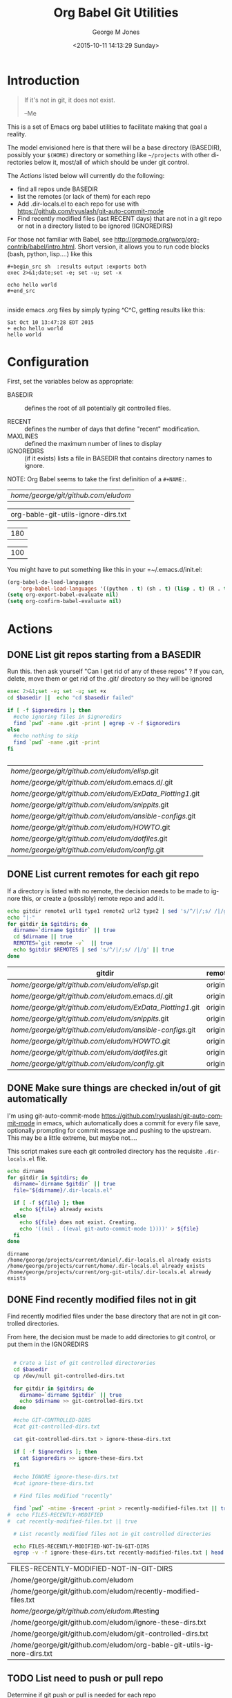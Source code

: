 #+OPTIONS: ':nil *:t -:t ::t <:t H:3 \n:nil ^:nil arch:headline
#+OPTIONS: author:t c:nil creator:nil d:(not "LOGBOOK") date:t e:t
#+OPTIONS: email:nil f:t inline:t num:2 p:nil pri:nil prop:nil
#+OPTIONS: stat:t tags:t tasks:t tex:t timestamp:t title:t toc:2
#+OPTIONS: todo:t |:t
#+TITLE: Org Babel Git Utilities
#+DATE: <2015-10-11 14:13:29 Sunday>
#+AUTHOR: George M Jones
#+EMAIL: gmj@pobox.com
#+LANGUAGE: en
#+SELECT_TAGS: export
#+EXCLUDE_TAGS: noexport
#+CREATOR: Emacs 25.0.50.1 (Org mode 8.3beta)

* Introduction

#+begin_quote
If it's not in git, it does not exist.

--Me
#+end_quote

This is a set of Emacs org babel utilities to facilitate making that
goal a reality.

The model envisioned here is that there will be a base directory
(BASEDIR), possibly your =$(HOME)= directory or something like
=~/projects= with other directories below it, most/all of which should
be under git control.

The [[*Actions][Actions]] listed below will currently do the following:

- find all repos unde BASEDIR
- list the remotes (or lack of them) for each repo
- Add .dir-locals.el to each repo for use with https://github.com/ryuslash/git-auto-commit-mode
- Find recently modified files (last RECENT days) that are not in a
  git repo or not in a directory listed to be ignored (IGNOREDIRS)

For those not familiar with Babel, see
http://orgmode.org/worg/org-contrib/babel/intro.html.  Short version,
it allows you to run code blocks (bash, python, lisp....) like this

#+begin_example
#+begin_src sh  :results output :exports both
exec 2>&1;date;set -e; set -u; set -x

echo hello world
#+end_src

#+end_example

#+begin_src sh  :results output :exports results
exec 2>&1;date;set -e; set -u; set -x

echo hello world
#+end_src

inside emacs .org files by simply typing ^C^C, getting results like this:

#+RESULTS:
: Sat Oct 10 13:47:28 EDT 2015
: + echo hello world
: hello world

* Configuration
  First, set the variables below as appropriate:

  - BASEDIR :: defines the root of all potentially git controlled
       files.
       
  - RECENT :: defines the number of days that define "recent"
        modification. 
  - MAXLINES :: defined the maximum number of lines to display   
  - IGNOREDIRS :: (if it exists) lists a file in BASEDIR that
        contains   directory names to ignore.

  NOTE: Org Babel seems to take the first definition of a =#+NAME:=.     

    #+NAME: BASEDIR
    | /home/george/git/github.com/eludom/   |
    #+NAME: IGNOREDIRS
    | org-bable-git-utils-ignore-dirs.txt |

    #+NAME: RECENT
    | 180 |

    #+NAME: MAXLINES
    | 100 |


You might have to put something like this in your =~/.emacs.d/init.el:

#+begin_src  lisp
(org-babel-do-load-languages
    'org-babel-load-languages '((python . t) (sh . t) (lisp . t) (R . t) (ditaa . t)))
(setq org-export-babel-evaluate nil)
(setq org-confirm-babel-evaluate nil)
#+end_src

* Actions
** DONE List git repos starting from a BASEDIR

   Run this. then ask yourself "Can I get rid of any of
   these repos" ?  If you can, delete, move them or get rid of the
   .git/ directory so they will be ignored

 #+name: GIT-DIRS
 #+begin_src sh  :results table :exports both :var basedir=BASEDIR :var ignoredirs=IGNOREDIRS
 exec 2>&1;set -e; set -u; set +x
 cd $basedir ||  echo "cd $basedir failed"

 if [ -f $ignoredirs ]; then
   #echo ignoring files in $ignoredirs
   find `pwd` -name .git -print | egrep -v -f $ignoredirs
 else
   #echo nothing to skip
   find `pwd` -name .git -print 
 fi
   

 #+end_src

 #+RESULTS: GIT-DIRS
 | /home/george/git/github.com/eludom/elisp/.git            |
 | /home/george/git/github.com/eludom/.emacs.d/.git         |
 | /home/george/git/github.com/eludom/ExData_Plotting1/.git |
 | /home/george/git/github.com/eludom/snippits/.git         |
 | /home/george/git/github.com/eludom/ansible-configs/.git  |
 | /home/george/git/github.com/eludom/HOWTO/.git            |
 | /home/george/git/github.com/eludom/dotfiles/.git         |
 | /home/george/git/github.com/eludom/config/.git           |

** DONE List current remotes for each git repo

   If a directory is listed with no remote, the decision needs to be
   made to ignore this, or create a (possibly) remote repo and add
   it.

 #+name: git-files-and-repos
 #+begin_src sh   :exports both  :var gitdirs=GIT-DIRS :results verbatim drawer
 echo gitdir remote1 url1 type1 remote2 url2 type2 | sed 's/^/|/;s/ /|/g'
 echo "|-"
 for gitdir in $gitdirs; do
   dirname=`dirname $gitdir` || true
   cd $dirname || true
   REMOTES=`git remote -v`  || true
   echo $gitdir $REMOTES | sed 's/^/|/;s/ /|/g' || true
 done
 #+end_src

 #+RESULTS: git-files-and-repos
 :RESULTS:
 | gitdir                                                   | remote1 | url1                                           | type1   | remote2 | url2                                           | type2  |
 |----------------------------------------------------------+---------+------------------------------------------------+---------+---------+------------------------------------------------+--------|
 | /home/george/git/github.com/eludom/elisp/.git            | origin  | git@github-as-eludom:eludom/elisp.git          | (fetch) | origin  | git@github-as-eludom:eludom/elisp.git          | (push) |
 | /home/george/git/github.com/eludom/.emacs.d/.git         | origin  | git@github-as-eludom:eludom/.emacs.d.git       | (fetch) | origin  | git@github-as-eludom:eludom/.emacs.d.git       | (push) |
 | /home/george/git/github.com/eludom/ExData_Plotting1/.git | origin  | https://github.com/eludom/ExData_Plotting1.git | (fetch) | origin  | https://github.com/eludom/ExData_Plotting1.git | (push) |
 | /home/george/git/github.com/eludom/snippits/.git         | origin  | git@github.com:eludom/snippits.git             | (fetch) | origin  | git@github.com:eludom/snippits.git             | (push) |
 | /home/george/git/github.com/eludom/ansible-configs/.git  | origin  | git@github.com:eludom/ansible-configs.git      | (fetch) | origin  | git@github.com:eludom/ansible-configs.git      | (push) |
 | /home/george/git/github.com/eludom/HOWTO/.git            | origin  | git@github-as-eludom:eludom/HOWTO.git          | (fetch) | origin  | git@github-as-eludom:eludom/HOWTO.git          | (push) |
 | /home/george/git/github.com/eludom/dotfiles/.git         | origin  | git@github-as-eludom:eludom/dotfiles.git       | (fetch) | origin  | git@github-as-eludom:eludom/dotfiles.git       | (push) |
 | /home/george/git/github.com/eludom/config/.git           | origin  | git@github.com:eludom/config.git               | (fetch) | origin  | git@github.com:eludom/config.git               | (push) |
 :END:

** DONE Make sure things are checked in/out of git automatically

   I'm using git-auto-commit-mode
   https://github.com/ryuslash/git-auto-commit-mode in emacs, which
   automatically does a commit for every file save, optionally
   prompting for commit message and pushing to the  upstream.  This
   may be a little extreme, but maybe not....

   This script makes sure each git controlled directory has the
   requisite =.dir-locals.el= file.
    
 #+name: git-autocommit-setup
 #+begin_src sh  :results output :exports both  :var gitdirs=GIT-DIRS
 echo dirname 
 for gitdir in $gitdirs; do
   dirname=`dirname $gitdir` || true
   file="${dirname}/.dir-locals.el"

   if [ -f ${file} ]; then
     echo ${file} already exists
   else
     echo ${file} does not exist. Creating.
     echo '((nil . ((eval git-auto-commit-mode 1))))' > ${file}
   fi
 done
 #+end_src

 #+RESULTS: git-autocommit-setup
 : dirname
 : /home/george/projects/current/daniel/.dir-locals.el already exists
 : /home/george/projects/current/home/.dir-locals.el already exists
 : /home/george/projects/current/org-git-utils/.dir-locals.el already exists

** DONE Find recently modified files not in git

    Find recently modified files under the base directory that are not
    in git controlled directories.

    From here, the decision must be made to add directories to git
    control, or put them in the IGNOREDIRS

  #+name: find-recently-modified-files-not-in-git
  #+begin_src sh  :results table :exports both  :var gitdirs=GIT-DIRS :var basedir=BASEDIR :var recent=RECENT :var maxlines=MAXLINES :var ignoredirs=IGNOREDIRS

  # Crate a list of git controlled directorories
  cd $basedir
  cp /dev/null git-controlled-dirs.txt

  for gitdir in $gitdirs; do
    dirname=`dirname $gitdir` || true
    echo $dirname >> git-controlled-dirs.txt
  done

  #echo GIT-CONTROLLED-DIRS
  #cat git-controlled-dirs.txt

  cat git-controlled-dirs.txt > ignore-these-dirs.txt

  if [ -f $ignoredirs ]; then
    cat $ignoredirs >> ignore-these-dirs.txt 
  fi

  #echo IGNORE ignore-these-dirs.txt
  #cat ignore-these-dirs.txt

  # Find files modified "recently"

  find `pwd` -mtime -$recent -print > recently-modified-files.txt || true
#  echo FILES-RECENTLY-MODIFIED
#  cat recently-modified-files.txt || true

  # List recently modified files not in git controlled directories

  echo FILES-RECENTLY-MODIFIED-NOT-IN-GIT-DIRS
  egrep -v -f ignore-these-dirs.txt recently-modified-files.txt | head -$maxlines
  
  #+end_src

  #+RESULTS: find-recently-modified-files-not-in-git
  | FILES-RECENTLY-MODIFIED-NOT-IN-GIT-DIRS                                |
  | /home/george/git/github.com/eludom                                     |
  | /home/george/git/github.com/eludom/recently-modified-files.txt         |
  | /home/george/git/github.com/eludom/.#testing                           |
  | /home/george/git/github.com/eludom/ignore-these-dirs.txt               |
  | /home/george/git/github.com/eludom/git-controlled-dirs.txt             |
  | /home/george/git/github.com/eludom/org-bable-git-utils-ignore-dirs.txt |


** TODO List need to push or pull repo

   Determine if git push or pull is needed for each repo

 #+name: git-pull
 #+begin_src sh   :exports both  :var gitdirs=GIT-DIRS :results verbatim drawer
 exec 2>&1;set -e; set -u; set +x
 echo "|gitdir | push or pull "
 echo "|-"
 breakAfter=999
 howMany=0
 for gitdir in $gitdirs; do
   dirname=`dirname $gitdir` || true
   cd $dirname || true
   #REMOTES=`git remote -v`  || true
   #echo $gitdir $REMOTES | sed 's/^/|/;s/ /|/g' || true

   # Source: http://stackoverflow.com/questions/3258243/git-check-if-pull-needed

   git fetch  --all | grep -v Fetching || true

   LOCAL=$(git rev-parse @) || true
   REMOTE=$(git rev-parse @{u}) || true
   BASE=$(git merge-base @ @{u}) || true

   echo -n "| $dirname |"
   if [ $LOCAL = $REMOTE ]; then
     echo "Up-to-date (LOCAL $LOCAL = REMOTE $REMOTE)"
   elif [ $LOCAL = $BASE ]; then
     echo "Need to pull (LOCAL $LOCAL = BASE $BASE)"
   elif [ $REMOTE = $BASE ]; then
     echo "Need to push (REMOTE $REMOTE = BASE $BASE)"
   else
     echo "Diverged"
   fi
   howMany=$((howMany+1))
   if [ $howMany -eq $breakAfter ]; then
     break
   fi
 done
 #+end_src

 #+RESULTS: git-pull
 :RESULTS:
 | gitdir                                              | push or pull                                                                                                   |
 |-----------------------------------------------------+----------------------------------------------------------------------------------------------------------------|
 | /home/george/git/github.com/eludom/elisp            | Need to push (REMOTE ddb77bfd0afe4b91ee1fa3c977982b9609c4d54f = BASE ddb77bfd0afe4b91ee1fa3c977982b9609c4d54f) |
 | /home/george/git/github.com/eludom/.emacs.d         | Up-to-date (LOCAL 282c7df77a930962ed4771d82ecf71f930aada36 = REMOTE 282c7df77a930962ed4771d82ecf71f930aada36)  |
 | /home/george/git/github.com/eludom/ExData_Plotting1 | Up-to-date (LOCAL 50f41bb53a1d8b203e0a58d2ebf7d749aeffb767 = REMOTE 50f41bb53a1d8b203e0a58d2ebf7d749aeffb767)  |
 | /home/george/git/github.com/eludom/snippits         | Up-to-date (LOCAL b2d53f961184d1d7e93fa2380f009085e7a7ba1a = REMOTE b2d53f961184d1d7e93fa2380f009085e7a7ba1a)  |
 | /home/george/git/github.com/eludom/ansible-configs  | Diverged                                                                                                       |
 | /home/george/git/github.com/eludom/HOWTO            | Up-to-date (LOCAL 6c507235f9fc0e0762d16c862f6ff747044d659d = REMOTE 6c507235f9fc0e0762d16c862f6ff747044d659d)  |
 | /home/george/git/github.com/eludom/dotfiles         | Up-to-date (LOCAL f792496f34f151ae9c6c29b2701bff8142b9a4b4 = REMOTE f792496f34f151ae9c6c29b2701bff8142b9a4b4)  |
 | /home/george/git/github.com/eludom/config           | Need to push (REMOTE a0de86492d3a3fec78ce22228036a31d7143bd9c = BASE a0de86492d3a3fec78ce22228036a31d7143bd9c) |
 :END:

* Caveats
  - Using shell in babel is sometimes fragile.   Debugging often
    involves adding =|| true= to the end of commands to get the error
    messages.
  - There will only be one file in the org-git-utils repo.  Since org bable
    files are self documenting, and github has some level of support
    for org files, I will post a version of this as the README.org,
    and check in another version as the file in the repo.   I expect
    that the README will quickly dated as I continue to use and
    improve the actual org-git-utils.org.   From time to time, I may
    update the README, but you should pull the org-git-utils file from
    the repo to actually use. 



